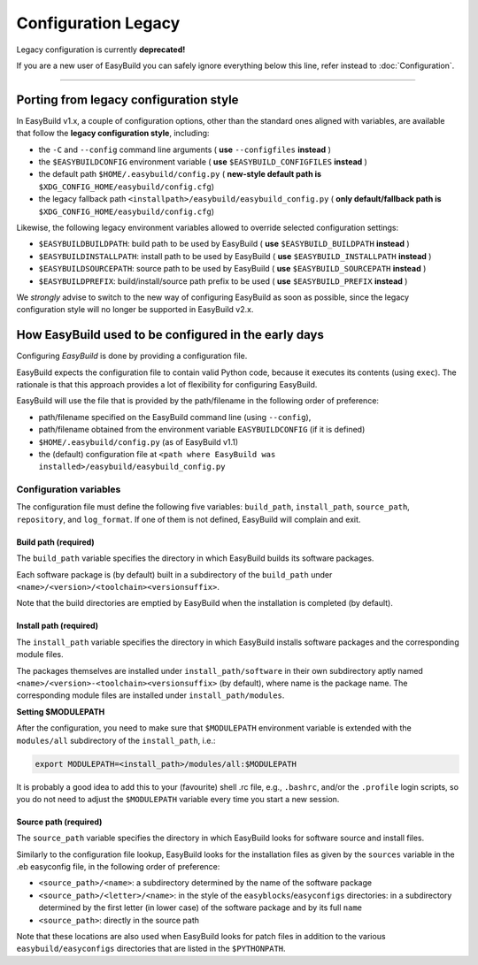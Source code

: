 
Configuration Legacy
====================

.. XXX - UPDATE BY VERSION

Legacy configuration is currently **deprecated!**

If you are a new user of EasyBuild you can safely ignore everything below this line,
refer instead to :doc:`Configuration`.

--------


Porting from legacy configuration style
---------------------------------------

In EasyBuild v1.x, a couple of configuration options, other than the standard ones aligned with variables,
are available that follow the **legacy configuration style**, including:

-  the ``-C`` and ``--config`` command line arguments ( **use** ``--configfiles`` **instead** )
-  the ``$EASYBUILDCONFIG`` environment variable ( **use** ``$EASYBUILD_CONFIGFILES`` **instead** )
-  the default path ``$HOME/.easybuild/config.py`` ( **new-style default path is** ``$XDG_CONFIG_HOME/easybuild/config.cfg``)
-  the legacy fallback path ``<installpath>/easybuild/easybuild_config.py`` ( **only default/fallback path is** ``$XDG_CONFIG_HOME/easybuild/config.cfg``)

Likewise, the following legacy environment variables allowed to override selected configuration settings:

-  ``$EASYBUILDBUILDPATH``: build path to be used by EasyBuild ( **use** ``$EASYBUILD_BUILDPATH`` **instead** )
-  ``$EASYBUILDINSTALLPATH``: install path to be used by EasyBuild ( **use** ``$EASYBUILD_INSTALLPATH`` **instead** )
-  ``$EASYBUILDSOURCEPATH``: source path to be used by EasyBuild ( **use** ``$EASYBUILD_SOURCEPATH`` **instead** )
-  ``$EASYBUILDPREFIX``: build/install/source path prefix to be used ( **use** ``$EASYBUILD_PREFIX`` **instead** )

We *strongly* advise to switch to the new way of configuring EasyBuild as soon as possible,
since the legacy configuration style will no longer be supported in EasyBuild v2.x.


How EasyBuild used to be configured in the early days
-----------------------------------------------------

Configuring `EasyBuild` is done by providing a configuration file.

EasyBuild expects the configuration file to contain valid Python code,
because it executes its contents (using ``exec``).
The rationale is that this approach provides a lot of flexibility for
configuring EasyBuild.

EasyBuild will use the file that is provided by the path/filename in the
following order of preference:

-  path/filename specified on the EasyBuild command line (using ``--config``),
-  path/filename obtained from the environment variable ``EASYBUILDCONFIG`` (if it is defined)
-  ``$HOME/.easybuild/config.py`` (as of EasyBuild v1.1)
-  the (default) configuration file at
   ``<path where EasyBuild was installed>/easybuild/easybuild_config.py``

Configuration variables
~~~~~~~~~~~~~~~~~~~~~~~

The configuration file must define the following five variables:
``build_path``, ``install_path``, ``source_path``, ``repository``, and ``log_format``.
If one of them is not defined, EasyBuild will complain and exit.

Build path (required)
^^^^^^^^^^^^^^^^^^^^^

The ``build_path`` variable specifies the directory in which EasyBuild
builds its software packages.

Each software package is (by default) built in a subdirectory of the
``build_path`` under ``<name>/<version>/<toolchain><versionsuffix>``.

Note that the build directories are emptied by EasyBuild when the
installation is completed (by default).

Install path (required)
^^^^^^^^^^^^^^^^^^^^^^^

The ``install_path`` variable specifies the directory in which EasyBuild
installs software packages and the corresponding module files.

The packages themselves are installed under ``install_path/software``
in their own subdirectory aptly named
``<name>/<version>-<toolchain><versionsuffix>``
(by default), where name is the package name. The corresponding module
files are installed under ``install_path/modules``.

**Setting $MODULEPATH**

After the configuration, you need to make sure that ``$MODULEPATH``
environment variable is extended with the ``modules/all`` subdirectory
of the ``install_path``, i.e.:

.. code:: bash

    export MODULEPATH=<install_path>/modules/all:$MODULEPATH

It is probably a good idea to add this to your (favourite) shell .rc
file, e.g., ``.bashrc``, and/or the ``.profile`` login scripts, so you do not need to adjust the ``$MODULEPATH`` variable every time
you start a new session.

Source path (required)
^^^^^^^^^^^^^^^^^^^^^^

The ``source_path`` variable specifies the directory in which EasyBuild
looks for software source and install files.

Similarly to the configuration file lookup, EasyBuild looks for the
installation files as given by the ``sources`` variable in the .eb easyconfig file, in the following order of preference:

-  ``<source_path>/<name>``: a subdirectory determined by the name of the software package
-  ``<source_path>/<letter>/<name>``: in the style of the
   ``easyblocks``/``easyconfigs`` directories:
   in a subdirectory determined by the first letter (in lower case) of
   the software package and by its full ``name``
-  ``<source_path>``: directly in the source path

Note that these locations are also used when EasyBuild looks for patch
files in addition to the various ``easybuild/easyconfigs`` directories that are listed in the ``$PYTHONPATH``.


.. _configparser: http://docs.python.org/2/library/configparser.html
